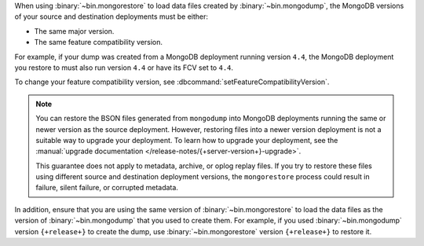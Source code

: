 When using :binary:`~bin.mongorestore` to load data files created by
:binary:`~bin.mongodump`, the MongoDB versions of your source and 
destination deployments must be either:

- The same major version.
- The same feature compatibility version. 

For example, if your dump was created from a MongoDB deployment running
version ``4.4``, the MongoDB deployment you restore to must also run 
version ``4.4`` or have its FCV set to ``4.4``.

To change your feature compatibility version, see 
:dbcommand:`setFeatureCompatibilityVersion`.

.. note::

   You can restore the BSON files generated from ``mongodump`` into
   MongoDB deployments running the same or newer version as the source
   deployment. However, restoring files into a newer version deployment
   is not a suitable way to upgrade your deployment. To learn how to
   upgrade your deployment, see the :manual:`upgrade documentation
   </release-notes/{+server-version+}-upgrade>`.

   This guarantee does not apply to metadata, archive, or oplog replay 
   files. If you try to restore these files using different 
   source and destination deployment versions, the ``mongorestore`` 
   process could result in failure, silent failure, or corrupted 
   metadata.

In addition, ensure that you are using the same version of 
:binary:`~bin.mongorestore` to load the data files as the version of
:binary:`~bin.mongodump` that you used to create them. For example, if
you used :binary:`~bin.mongodump` version ``{+release+}`` to create the
dump, use :binary:`~bin.mongorestore` version ``{+release+}`` to restore
it.
